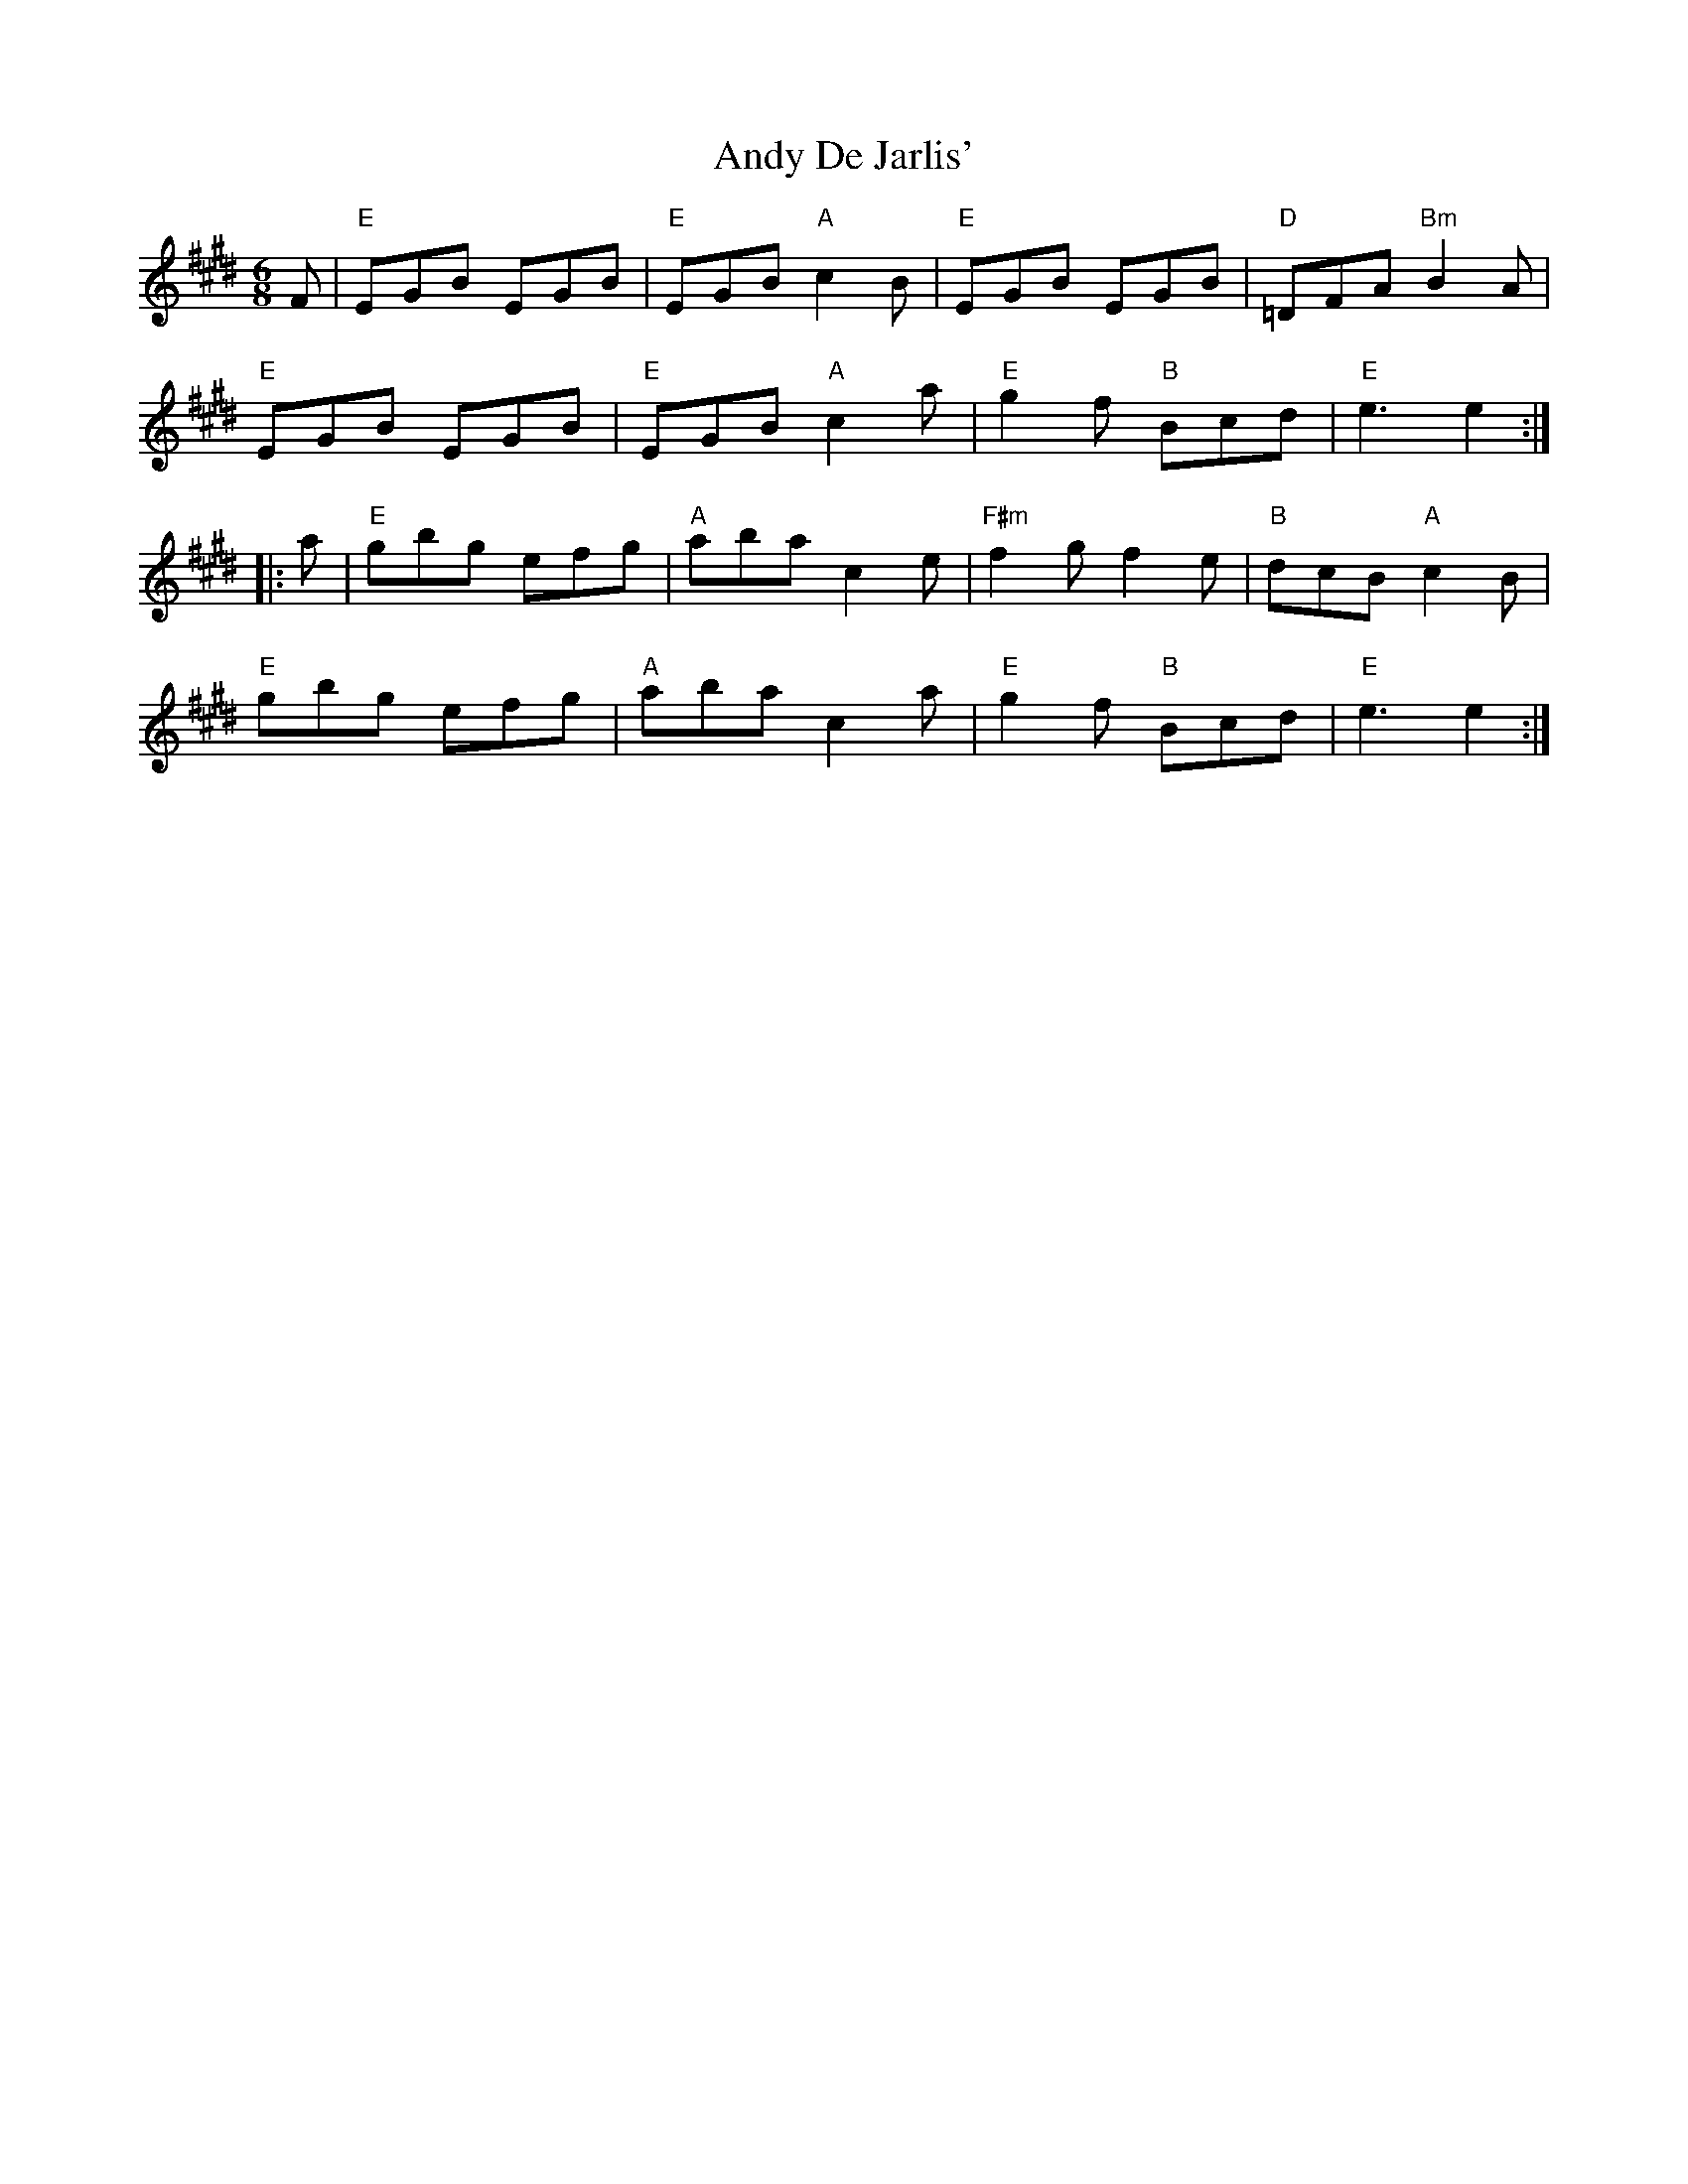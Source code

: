X: 1501
T: Andy De Jarlis'
R: jig
M: 6/8
K: Emajor
F|"E"EGB EGB|"E"EGB "A"c2 B|"E"EGB EGB|"D"=DFA "Bm"B2 A|
"E"EGB EGB|"E"EGB "A"c2 a|"E"g2 f "B"Bcd|"E"e3 e2:|
|:a|"E"gbg efg|"A"aba c2 e|"F#m"f2 g f2 e|"B"dcB "A"c2 B|
"E"gbg efg|"A"aba c2 a|"E"g2 f "B"Bcd|"E"e3 e2:|

